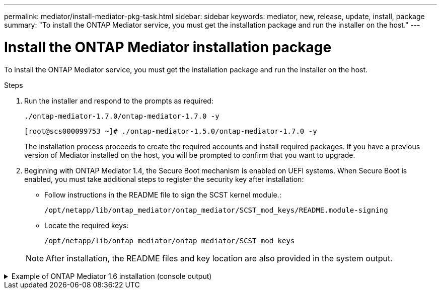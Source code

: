 ---
permalink: mediator/install-mediator-pkg-task.html
sidebar: sidebar
keywords: mediator, new, release, update, install, package
summary: "To install the ONTAP Mediator service, you must  get the installation package and run the installer on the host."
---

= Install the ONTAP Mediator installation package
:icons: font
:imagesdir: ../media/

[.lead]
To install the ONTAP Mediator service, you must  get the installation package and run the installer on the host.

.Steps

. Run the installer and respond to the prompts as required: 
+
`./ontap-mediator-1.7.0/ontap-mediator-1.7.0 -y` 
+
----
[root@scs000099753 ~]# ./ontap-mediator-1.5.0/ontap-mediator-1.7.0 -y
----

+
The installation process proceeds to create the required accounts and install required packages. If you have a previous version of Mediator installed on the host, you will be prompted to confirm that you want to upgrade.


. Beginning with ONTAP Mediator 1.4, the Secure Boot mechanism is enabled on UEFI systems. When Secure Boot is enabled, you must take additional steps to register the security key after installation:

** Follow instructions in the README file to sign the SCST kernel module.:
+
`/opt/netapp/lib/ontap_mediator/ontap_mediator/SCST_mod_keys/README.module-signing`

** Locate the required keys: 
+
`/opt/netapp/lib/ontap_mediator/ontap_mediator/SCST_mod_keys`

+
NOTE: After installation, the README files and key location are also provided in the system output.

.Example of ONTAP Mediator 1.6 installation (console output)
[%collapsible]

====
----
[root@sdot-r730-0003a-d6 ~]# ontap-mediator-1.8.0/ontap-mediator-1.8.0 -y

ONTAP Mediator: Self Extracting Installer

+ Extracting the ONTAP Mediator installation/upgrade archive
+ Performing the ONTAP Mediator run-time code signature check
   Using openssl from the path: /usr/bin/openssl configured for CApath:/etc/pki/tls
Error querying OCSP responder
   WARNING: The OCSP check failed while attempting to test the Code-Signature-Check certificate
 SKIPPING: Code signature check, manual override due to lack of OCSP response
+ Unpacking the ONTAP Mediator installer
ONTAP Mediator requires two user accounts. One for the service (netapp), and one for use by ONTAP to the mediator API (mediatoradmin).
Using default account names: netapp + mediatoradmin



Enter ONTAP Mediator user account (mediatoradmin) password:

Re-Enter ONTAP Mediator user account (mediatoradmin) password:

+ Checking if SELinux is in enforcing mode
The installer will change the SELinux context type of
/opt/netapp/lib/ontap_mediator/pyenv/bin/uwsgi from type 'lib_t' to 'bin_t'.


+ Checking for default Linux firewall
success
success
success


###############################################################
Preparing for installation of ONTAP Mediator packages.


+ Installing required packages.


Updating Subscription Management repositories.
Unable to read consumer identity

This system is not registered with an entitlement server. You can use subscription-manager to register.

Last metadata expiration check: 272 days, 23:59:05 ago on Thu 07 Sep 2023 11:37:05 AM EDT.
Package openssl-1:1.1.1k-9.el8_7.x86_64 is already installed.
Package libselinux-utils-2.9-8.el8.x86_64 is already installed.
Package perl-Data-Dumper-2.167-399.el8.x86_64 is already installed.
Package bzip2-1.0.6-26.el8.x86_64 is already installed.
Package efibootmgr-16-1.el8.x86_64 is already installed.
Package mokutil-1:0.3.0-12.el8.x86_64 is already installed.
Package python3-pip-9.0.3-23.el8.noarch is already installed.
Package policycoreutils-python-utils-2.9-24.el8.noarch is already installed.
Dependencies resolved.
============================================================================================================================================================================================================================================================
 Package                                                           Architecture                                 Version                                                                         Repository                                             Size
============================================================================================================================================================================================================================================================
Installing:
 elfutils-libelf-devel                                             x86_64                                       0.189-3.el8                                                                     Local-BaseOS                                           62 k
 gcc                                                               x86_64                                       8.5.0-20.el8                                                                    Local-AppStream                                        23 M
 kernel-devel                                                      x86_64                                       4.18.0-513.el8                                                                  Local-BaseOS                                           24 M
 make                                                              x86_64                                       1:4.2.1-11.el8                                                                  Local-BaseOS                                          498 k
 openssl-devel                                                     x86_64                                       1:1.1.1k-9.el8_7                                                                Local-BaseOS                                          2.3 M
 patch                                                             x86_64                                       2.7.6-11.el8                                                                    Local-BaseOS                                          138 k
 perl-ExtUtils-MakeMaker                                           noarch                                       1:7.34-1.el8                                                                    Local-AppStream                                       301 k
 python39                                                          x86_64                                       3.9.17-2.module+el8.9.0+19644+d68f775d                                          Local-AppStream                                        34 k
 python39-devel                                                    x86_64                                       3.9.17-2.module+el8.9.0+19644+d68f775d                                          Local-AppStream                                       229 k
 redhat-lsb-core                                                   x86_64                                       4.1-47.el8                                                                      Local-AppStream                                        45 k
Installing dependencies:
 annobin                                                           x86_64                                       11.13-2.el8                                                                     Local-AppStream                                       972 k
 cpp                                                               x86_64                                       8.5.0-20.el8                                                                    Local-AppStream                                        10 M
 dwz                                                               x86_64                                       0.12-10.el8                                                                     Local-AppStream                                       109 k
 efi-srpm-macros                                                   noarch                                       3-3.el8                                                                         Local-AppStream                                        22 k
 gcc-plugin-annobin                                                x86_64                                       8.5.0-20.el8                                                                    Local-AppStream                                        36 k
 ghc-srpm-macros                                                   noarch                                       1.4.2-7.el8                                                                     Local-AppStream                                       9.4 k
 glibc-devel                                                       x86_64                                       2.28-236.el8                                                                    Local-BaseOS                                           84 k
 glibc-headers                                                     x86_64                                       2.28-236.el8                                                                    Local-BaseOS                                          489 k
 go-srpm-macros                                                    noarch                                       2-17.el8                                                                        Local-AppStream                                        13 k
 isl                                                               x86_64                                       0.16.1-6.el8                                                                    Local-AppStream                                       841 k
 kernel-headers                                                    x86_64                                       4.18.0-513.el8                                                                  Local-BaseOS                                           11 M
 keyutils-libs-devel                                               x86_64                                       1.5.10-9.el8                                                                    Local-BaseOS                                           48 k
 krb5-devel                                                        x86_64                                       1.18.2-25.el8_8                                                                 Local-BaseOS                                          562 k
 libcom_err-devel                                                  x86_64                                       1.45.6-5.el8                                                                    Local-BaseOS                                           39 k
 libkadm5                                                          x86_64                                       1.18.2-25.el8_8                                                                 Local-BaseOS                                          188 k
 libselinux-devel                                                  x86_64                                       2.9-8.el8                                                                       Local-BaseOS                                          200 k
 libsepol-devel                                                    x86_64                                       2.9-3.el8                                                                       Local-BaseOS                                           87 k
 libverto-devel                                                    x86_64                                       0.3.2-2.el8                                                                     Local-BaseOS                                           18 k
 libxcrypt-devel                                                   x86_64                                       4.1.1-6.el8                                                                     Local-BaseOS                                           25 k
 libzstd-devel                                                     x86_64                                       1.4.4-1.el8                                                                     Local-BaseOS                                           44 k
 m4                                                                x86_64                                       1.4.18-7.el8                                                                    Local-BaseOS                                          223 k
 mailx                                                             x86_64                                       12.5-29.el8                                                                     Local-BaseOS                                          257 k
 ncurses-compat-libs                                               x86_64                                       6.1-10.20180224.el8                                                             Local-BaseOS                                          329 k
 ocaml-srpm-macros                                                 noarch                                       5-4.el8                                                                         Local-AppStream                                       9.5 k
 openblas-srpm-macros                                              noarch                                       2-2.el8                                                                         Local-AppStream                                       8.0 k
 pcre2-devel                                                       x86_64                                       10.32-3.el8_6                                                                   Local-BaseOS                                          605 k
 pcre2-utf16                                                       x86_64                                       10.32-3.el8_6                                                                   Local-BaseOS                                          229 k
 pcre2-utf32                                                       x86_64                                       10.32-3.el8_6                                                                   Local-BaseOS                                          220 k
 perl-CPAN-Meta-YAML                                               noarch                                       0.018-397.el8                                                                   Local-AppStream                                        34 k
 perl-ExtUtils-Command                                             noarch                                       1:7.34-1.el8                                                                    Local-AppStream                                        19 k
 perl-ExtUtils-Install                                             noarch                                       2.14-4.el8                                                                      Local-AppStream                                        46 k
 perl-ExtUtils-Manifest                                            noarch                                       1.70-395.el8                                                                    Local-AppStream                                        37 k
 perl-ExtUtils-ParseXS                                             noarch                                       1:3.35-2.el8                                                                    Local-AppStream                                        83 k
 perl-JSON-PP                                                      noarch                                       1:2.97.001-3.el8                                                                Local-AppStream                                        68 k
 perl-Test-Harness                                                 noarch                                       1:3.42-1.el8                                                                    Local-AppStream                                       279 k
 perl-devel                                                        x86_64                                       4:5.26.3-422.el8                                                                Local-AppStream                                       600 k
 perl-srpm-macros                                                  noarch                                       1-25.el8                                                                        Local-AppStream                                        11 k
 perl-version                                                      x86_64                                       6:0.99.24-1.el8                                                                 Local-AppStream                                        67 k
 postfix                                                           x86_64                                       2:3.5.8-7.el8                                                                   Local-BaseOS                                          1.5 M
 python-rpm-macros                                                 noarch                                       3-45.el8                                                                        Local-AppStream                                        16 k
 python-srpm-macros                                                noarch                                       3-45.el8                                                                        Local-AppStream                                        16 k
 python3-pyparsing                                                 noarch                                       2.1.10-7.el8                                                                    Local-BaseOS                                          142 k
 python3-rpm-macros                                                noarch                                       3-45.el8                                                                        Local-AppStream                                        15 k
 python39-libs                                                     x86_64                                       3.9.17-2.module+el8.9.0+19644+d68f775d                                          Local-AppStream                                       8.2 M
 python39-pip-wheel                                                noarch                                       20.2.4-8.module+el8.9.0+19644+d68f775d                                          Local-AppStream                                       1.1 M
 python39-setuptools-wheel                                         noarch                                       50.3.2-4.module+el8.9.0+19644+d68f775d                                          Local-AppStream                                       497 k
 qt5-srpm-macros                                                   noarch                                       5.15.3-1.el8                                                                    Local-AppStream                                        11 k
 redhat-lsb-submod-security                                        x86_64                                       4.1-47.el8                                                                      Local-AppStream                                        22 k
 redhat-rpm-config                                                 noarch                                       131-1.el8                                                                       Local-AppStream                                        91 k
 rust-srpm-macros                                                  noarch                                       5-2.el8                                                                         Local-AppStream                                       9.3 k
 spax                                                              x86_64                                       1.5.3-13.el8                                                                    Local-BaseOS                                          217 k
 systemtap-sdt-devel                                               x86_64                                       4.9-3.el8                                                                       Local-AppStream                                        88 k
 zlib-devel                                                        x86_64                                       1.2.11-25.el8                                                                   Local-BaseOS                                           59 k
Installing weak dependencies:
 bison                                                             x86_64                                       3.0.4-10.el8                                                                    Local-AppStream                                       688 k
 flex                                                              x86_64                                       2.6.1-9.el8                                                                     Local-AppStream                                       320 k
 perl-CPAN-Meta                                                    noarch                                       2.150010-396.el8                                                                Local-AppStream                                       191 k
 perl-CPAN-Meta-Requirements                                       noarch                                       2.140-396.el8                                                                   Local-AppStream                                        37 k
 perl-Encode-Locale                                                noarch                                       1.05-10.module+el8.3.0+6498+9eecfe51                                            Local-AppStream                                        22 k
 perl-Time-HiRes                                                   x86_64                                       4:1.9758-2.el8                                                                  Local-AppStream                                        61 k
 python39-pip                                                      noarch                                       20.2.4-8.module+el8.9.0+19644+d68f775d                                          Local-AppStream                                       1.9 M
 python39-setuptools                                               noarch                                       50.3.2-4.module+el8.9.0+19644+d68f775d                                          Local-AppStream                                       871 k
Enabling module streams:
 python39                                                                                                       3.9

Transaction Summary
============================================================================================================================================================================================================================================================
Install  71 Packages

Total size: 95 M
Installed size: 224 M
Is this ok [y/N]: y
Downloading Packages:
Red Hat Enterprise Linux 9 - BaseOS                                                                                                                                                                                          45 kB/s | 5.0 kB     00:00
Importing GPG key 0xFD431D51:
 Userid     : "Red Hat, Inc. (release key 2) <security@redhat.com>"
 Fingerprint: 567E 347A D004 4ADE 55BA 8A5F 199E 2F91 FD43 1D51
 From       : /etc/pki/rpm-gpg/RPM-GPG-KEY-redhat-release
Is this ok [y/N]: y
Key imported successfully
Importing GPG key 0xD4082792:
 Userid     : "Red Hat, Inc. (auxiliary key) <security@redhat.com>"
 Fingerprint: 6A6A A7C9 7C88 90AE C6AE BFE2 F76F 66C3 D408 2792
 From       : /etc/pki/rpm-gpg/RPM-GPG-KEY-redhat-release
Is this ok [y/N]: y
Key imported successfully
Running transaction check
Transaction check succeeded.
Running transaction test
Transaction test succeeded.
Running transaction
  Preparing        :                                                                                                                                                                                                                                    1/1
  Installing       : python-srpm-macros-3-45.el8.noarch                                                                                                                                                                                                1/71
  Installing       : perl-version-6:0.99.24-1.el8.x86_64                                                                                                                                                                                               2/71
  Installing       : m4-1.4.18-7.el8.x86_64                                                                                                                                                                                                            3/71
  Running scriptlet: m4-1.4.18-7.el8.x86_64                                                                                                                                                                                                            3/71
  Installing       : perl-CPAN-Meta-Requirements-2.140-396.el8.noarch                                                                                                                                                                                  4/71
  Installing       : python-rpm-macros-3-45.el8.noarch                                                                                                                                                                                                 5/71
  Installing       : python3-rpm-macros-3-45.el8.noarch                                                                                                                                                                                                6/71
  Installing       : perl-Time-HiRes-4:1.9758-2.el8.x86_64                                                                                                                                                                                             7/71
  Installing       : perl-JSON-PP-1:2.97.001-3.el8.noarch                                                                                                                                                                                              8/71
  Installing       : perl-ExtUtils-ParseXS-1:3.35-2.el8.noarch                                                                                                                                                                                         9/71
  Installing       : zlib-devel-1.2.11-25.el8.x86_64                                                                                                                                                                                                  10/71
  Installing       : make-1:4.2.1-11.el8.x86_64                                                                                                                                                                                                       11/71
  Running scriptlet: make-1:4.2.1-11.el8.x86_64                                                                                                                                                                                                       11/71
  Installing       : perl-Test-Harness-1:3.42-1.el8.noarch                                                                                                                                                                                            12/71
  Installing       : bison-3.0.4-10.el8.x86_64                                                                                                                                                                                                        13/71
  Running scriptlet: bison-3.0.4-10.el8.x86_64                                                                                                                                                                                                        13/71
  Installing       : flex-2.6.1-9.el8.x86_64                                                                                                                                                                                                          14/71
  Running scriptlet: flex-2.6.1-9.el8.x86_64                                                                                                                                                                                                          14/71
  Installing       : rust-srpm-macros-5-2.el8.noarch                                                                                                                                                                                                  15/71
  Installing       : redhat-lsb-submod-security-4.1-47.el8.x86_64                                                                                                                                                                                     16/71
  Installing       : qt5-srpm-macros-5.15.3-1.el8.noarch                                                                                                                                                                                              17/71
  Installing       : python39-setuptools-wheel-50.3.2-4.module+el8.9.0+19644+d68f775d.noarch                                                                                                                                                          18/71
  Installing       : python39-pip-wheel-20.2.4-8.module+el8.9.0+19644+d68f775d.noarch                                                                                                                                                                 19/71
  Installing       : python39-libs-3.9.17-2.module+el8.9.0+19644+d68f775d.x86_64                                                                                                                                                                      20/71
  Installing       : python39-3.9.17-2.module+el8.9.0+19644+d68f775d.x86_64                                                                                                                                                                           21/71
  Running scriptlet: python39-3.9.17-2.module+el8.9.0+19644+d68f775d.x86_64                                                                                                                                                                           21/71
  Installing       : python39-setuptools-50.3.2-4.module+el8.9.0+19644+d68f775d.noarch                                                                                                                                                                22/71
  Running scriptlet: python39-setuptools-50.3.2-4.module+el8.9.0+19644+d68f775d.noarch                                                                                                                                                                22/71
  Installing       : python39-pip-20.2.4-8.module+el8.9.0+19644+d68f775d.noarch                                                                                                                                                                       23/71
  Running scriptlet: python39-pip-20.2.4-8.module+el8.9.0+19644+d68f775d.noarch                                                                                                                                                                       23/71
  Installing       : perl-srpm-macros-1-25.el8.noarch                                                                                                                                                                                                 24/71
  Installing       : perl-ExtUtils-Manifest-1.70-395.el8.noarch                                                                                                                                                                                       25/71
  Installing       : perl-ExtUtils-Command-1:7.34-1.el8.noarch                                                                                                                                                                                        26/71
  Installing       : perl-Encode-Locale-1.05-10.module+el8.3.0+6498+9eecfe51.noarch                                                                                                                                                                   27/71
  Installing       : perl-CPAN-Meta-YAML-0.018-397.el8.noarch                                                                                                                                                                                         28/71
  Installing       : perl-CPAN-Meta-2.150010-396.el8.noarch                                                                                                                                                                                           29/71
  Installing       : openblas-srpm-macros-2-2.el8.noarch                                                                                                                                                                                              30/71
  Installing       : ocaml-srpm-macros-5-4.el8.noarch                                                                                                                                                                                                 31/71
  Installing       : isl-0.16.1-6.el8.x86_64                                                                                                                                                                                                          32/71
  Running scriptlet: isl-0.16.1-6.el8.x86_64                                                                                                                                                                                                          32/71
  Installing       : go-srpm-macros-2-17.el8.noarch                                                                                                                                                                                                   33/71
  Installing       : ghc-srpm-macros-1.4.2-7.el8.noarch                                                                                                                                                                                               34/71
  Installing       : efi-srpm-macros-3-3.el8.noarch                                                                                                                                                                                                   35/71
  Installing       : dwz-0.12-10.el8.x86_64                                                                                                                                                                                                           36/71
  Installing       : cpp-8.5.0-20.el8.x86_64                                                                                                                                                                                                          37/71
  Running scriptlet: cpp-8.5.0-20.el8.x86_64                                                                                                                                                                                                          37/71
  Installing       : spax-1.5.3-13.el8.x86_64                                                                                                                                                                                                         38/71
  Running scriptlet: spax-1.5.3-13.el8.x86_64                                                                                                                                                                                                         38/71
  Installing       : python3-pyparsing-2.1.10-7.el8.noarch                                                                                                                                                                                            39/71
  Installing       : systemtap-sdt-devel-4.9-3.el8.x86_64                                                                                                                                                                                             40/71
  Running scriptlet: postfix-2:3.5.8-7.el8.x86_64                                                                                                                                                                                                     41/71
  Installing       : postfix-2:3.5.8-7.el8.x86_64                                                                                                                                                                                                     41/71
  Running scriptlet: postfix-2:3.5.8-7.el8.x86_64                                                                                                                                                                                                     41/71
  Installing       : pcre2-utf32-10.32-3.el8_6.x86_64                                                                                                                                                                                                 42/71
  Installing       : pcre2-utf16-10.32-3.el8_6.x86_64                                                                                                                                                                                                 43/71
  Installing       : pcre2-devel-10.32-3.el8_6.x86_64                                                                                                                                                                                                 44/71
  Installing       : patch-2.7.6-11.el8.x86_64                                                                                                                                                                                                        45/71
  Installing       : ncurses-compat-libs-6.1-10.20180224.el8.x86_64                                                                                                                                                                                   46/71
  Installing       : mailx-12.5-29.el8.x86_64                                                                                                                                                                                                         47/71
  Installing       : libzstd-devel-1.4.4-1.el8.x86_64                                                                                                                                                                                                 48/71
  Installing       : elfutils-libelf-devel-0.189-3.el8.x86_64                                                                                                                                                                                         49/71
  Installing       : libverto-devel-0.3.2-2.el8.x86_64                                                                                                                                                                                                50/71
  Installing       : libsepol-devel-2.9-3.el8.x86_64                                                                                                                                                                                                  51/71
  Installing       : libselinux-devel-2.9-8.el8.x86_64                                                                                                                                                                                                52/71
  Installing       : libkadm5-1.18.2-25.el8_8.x86_64                                                                                                                                                                                                  53/71
  Installing       : libcom_err-devel-1.45.6-5.el8.x86_64                                                                                                                                                                                             54/71
  Installing       : keyutils-libs-devel-1.5.10-9.el8.x86_64                                                                                                                                                                                          55/71
  Installing       : krb5-devel-1.18.2-25.el8_8.x86_64                                                                                                                                                                                                56/71
  Installing       : openssl-devel-1:1.1.1k-9.el8_7.x86_64                                                                                                                                                                                            57/71
  Installing       : kernel-headers-4.18.0-513.el8.x86_64                                                                                                                                                                                             58/71
  Running scriptlet: glibc-headers-2.28-236.el8.x86_64                                                                                                                                                                                                59/71
  Installing       : glibc-headers-2.28-236.el8.x86_64                                                                                                                                                                                                59/71
  Installing       : libxcrypt-devel-4.1.1-6.el8.x86_64                                                                                                                                                                                               60/71
  Installing       : glibc-devel-2.28-236.el8.x86_64                                                                                                                                                                                                  61/71
  Running scriptlet: glibc-devel-2.28-236.el8.x86_64                                                                                                                                                                                                  61/71
  Installing       : gcc-8.5.0-20.el8.x86_64                                                                                                                                                                                                          62/71
  Running scriptlet: gcc-8.5.0-20.el8.x86_64                                                                                                                                                                                                          62/71
  Installing       : annobin-11.13-2.el8.x86_64                                                                                                                                                                                                       63/71
  Installing       : gcc-plugin-annobin-8.5.0-20.el8.x86_64                                                                                                                                                                                           64/71
  Installing       : redhat-rpm-config-131-1.el8.noarch                                                                                                                                                                                               65/71
  Running scriptlet: redhat-rpm-config-131-1.el8.noarch                                                                                                                                                                                               65/71
  Installing       : perl-ExtUtils-Install-2.14-4.el8.noarch                                                                                                                                                                                          66/71
  Installing       : perl-devel-4:5.26.3-422.el8.x86_64                                                                                                                                                                                               67/71
  Installing       : perl-ExtUtils-MakeMaker-1:7.34-1.el8.noarch                                                                                                                                                                                      68/71
  Installing       : kernel-devel-4.18.0-513.el8.x86_64                                                                                                                                                                                               69/71
  Running scriptlet: kernel-devel-4.18.0-513.el8.x86_64                                                                                                                                                                                               69/71
  Installing       : redhat-lsb-core-4.1-47.el8.x86_64                                                                                                                                                                                                70/71
  Installing       : python39-devel-3.9.17-2.module+el8.9.0+19644+d68f775d.x86_64                                                                                                                                                                     71/71
  Running scriptlet: python39-devel-3.9.17-2.module+el8.9.0+19644+d68f775d.x86_64                                                                                                                                                                     71/71
  Verifying        : elfutils-libelf-devel-0.189-3.el8.x86_64                                                                                                                                                                                          1/71
  Verifying        : glibc-devel-2.28-236.el8.x86_64                                                                                                                                                                                                   2/71
  Verifying        : glibc-headers-2.28-236.el8.x86_64                                                                                                                                                                                                 3/71
  Verifying        : kernel-devel-4.18.0-513.el8.x86_64                                                                                                                                                                                                4/71
  Verifying        : kernel-headers-4.18.0-513.el8.x86_64                                                                                                                                                                                              5/71
  Verifying        : keyutils-libs-devel-1.5.10-9.el8.x86_64                                                                                                                                                                                           6/71
  Verifying        : krb5-devel-1.18.2-25.el8_8.x86_64                                                                                                                                                                                                 7/71
  Verifying        : libcom_err-devel-1.45.6-5.el8.x86_64                                                                                                                                                                                              8/71
  Verifying        : libkadm5-1.18.2-25.el8_8.x86_64                                                                                                                                                                                                   9/71
  Verifying        : libselinux-devel-2.9-8.el8.x86_64                                                                                                                                                                                                10/71
  Verifying        : libsepol-devel-2.9-3.el8.x86_64                                                                                                                                                                                                  11/71
  Verifying        : libverto-devel-0.3.2-2.el8.x86_64                                                                                                                                                                                                12/71
  Verifying        : libxcrypt-devel-4.1.1-6.el8.x86_64                                                                                                                                                                                               13/71
  Verifying        : libzstd-devel-1.4.4-1.el8.x86_64                                                                                                                                                                                                 14/71
  Verifying        : m4-1.4.18-7.el8.x86_64                                                                                                                                                                                                           15/71
  Verifying        : mailx-12.5-29.el8.x86_64                                                                                                                                                                                                         16/71
  Verifying        : make-1:4.2.1-11.el8.x86_64                                                                                                                                                                                                       17/71
  Verifying        : ncurses-compat-libs-6.1-10.20180224.el8.x86_64                                                                                                                                                                                   18/71
  Verifying        : openssl-devel-1:1.1.1k-9.el8_7.x86_64                                                                                                                                                                                            19/71
  Verifying        : patch-2.7.6-11.el8.x86_64                                                                                                                                                                                                        20/71
  Verifying        : pcre2-devel-10.32-3.el8_6.x86_64                                                                                                                                                                                                 21/71
  Verifying        : pcre2-utf16-10.32-3.el8_6.x86_64                                                                                                                                                                                                 22/71
  Verifying        : pcre2-utf32-10.32-3.el8_6.x86_64                                                                                                                                                                                                 23/71
  Verifying        : postfix-2:3.5.8-7.el8.x86_64                                                                                                                                                                                                     24/71
  Verifying        : python3-pyparsing-2.1.10-7.el8.noarch                                                                                                                                                                                            25/71
  Verifying        : spax-1.5.3-13.el8.x86_64                                                                                                                                                                                                         26/71
  Verifying        : zlib-devel-1.2.11-25.el8.x86_64                                                                                                                                                                                                  27/71
  Verifying        : annobin-11.13-2.el8.x86_64                                                                                                                                                                                                       28/71
  Verifying        : bison-3.0.4-10.el8.x86_64                                                                                                                                                                                                        29/71
  Verifying        : cpp-8.5.0-20.el8.x86_64                                                                                                                                                                                                          30/71
  Verifying        : dwz-0.12-10.el8.x86_64                                                                                                                                                                                                           31/71
  Verifying        : efi-srpm-macros-3-3.el8.noarch                                                                                                                                                                                                   32/71
  Verifying        : flex-2.6.1-9.el8.x86_64                                                                                                                                                                                                          33/71
  Verifying        : gcc-8.5.0-20.el8.x86_64                                                                                                                                                                                                          34/71
  Verifying        : gcc-plugin-annobin-8.5.0-20.el8.x86_64                                                                                                                                                                                           35/71
  Verifying        : ghc-srpm-macros-1.4.2-7.el8.noarch                                                                                                                                                                                               36/71
  Verifying        : go-srpm-macros-2-17.el8.noarch                                                                                                                                                                                                   37/71
  Verifying        : isl-0.16.1-6.el8.x86_64                                                                                                                                                                                                          38/71
  Verifying        : ocaml-srpm-macros-5-4.el8.noarch                                                                                                                                                                                                 39/71
  Verifying        : openblas-srpm-macros-2-2.el8.noarch                                                                                                                                                                                              40/71
  Verifying        : perl-CPAN-Meta-2.150010-396.el8.noarch                                                                                                                                                                                           41/71
  Verifying        : perl-CPAN-Meta-Requirements-2.140-396.el8.noarch                                                                                                                                                                                 42/71
  Verifying        : perl-CPAN-Meta-YAML-0.018-397.el8.noarch                                                                                                                                                                                         43/71
  Verifying        : perl-Encode-Locale-1.05-10.module+el8.3.0+6498+9eecfe51.noarch                                                                                                                                                                   44/71
  Verifying        : perl-ExtUtils-Command-1:7.34-1.el8.noarch                                                                                                                                                                                        45/71
  Verifying        : perl-ExtUtils-Install-2.14-4.el8.noarch                                                                                                                                                                                          46/71
  Verifying        : perl-ExtUtils-MakeMaker-1:7.34-1.el8.noarch                                                                                                                                                                                      47/71
  Verifying        : perl-ExtUtils-Manifest-1.70-395.el8.noarch                                                                                                                                                                                       48/71
  Verifying        : perl-ExtUtils-ParseXS-1:3.35-2.el8.noarch                                                                                                                                                                                        49/71
  Verifying        : perl-JSON-PP-1:2.97.001-3.el8.noarch                                                                                                                                                                                             50/71
  Verifying        : perl-Test-Harness-1:3.42-1.el8.noarch                                                                                                                                                                                            51/71
  Verifying        : perl-Time-HiRes-4:1.9758-2.el8.x86_64                                                                                                                                                                                            52/71
  Verifying        : perl-devel-4:5.26.3-422.el8.x86_64                                                                                                                                                                                               53/71
  Verifying        : perl-srpm-macros-1-25.el8.noarch                                                                                                                                                                                                 54/71
  Verifying        : perl-version-6:0.99.24-1.el8.x86_64                                                                                                                                                                                              55/71
  Verifying        : python-rpm-macros-3-45.el8.noarch                                                                                                                                                                                                56/71
  Verifying        : python-srpm-macros-3-45.el8.noarch                                                                                                                                                                                               57/71
  Verifying        : python3-rpm-macros-3-45.el8.noarch                                                                                                                                                                                               58/71
  Verifying        : python39-3.9.17-2.module+el8.9.0+19644+d68f775d.x86_64                                                                                                                                                                           59/71
  Verifying        : python39-devel-3.9.17-2.module+el8.9.0+19644+d68f775d.x86_64                                                                                                                                                                     60/71
  Verifying        : python39-libs-3.9.17-2.module+el8.9.0+19644+d68f775d.x86_64                                                                                                                                                                      61/71
  Verifying        : python39-pip-20.2.4-8.module+el8.9.0+19644+d68f775d.noarch                                                                                                                                                                       62/71
  Verifying        : python39-pip-wheel-20.2.4-8.module+el8.9.0+19644+d68f775d.noarch                                                                                                                                                                 63/71
  Verifying        : python39-setuptools-50.3.2-4.module+el8.9.0+19644+d68f775d.noarch                                                                                                                                                                64/71
  Verifying        : python39-setuptools-wheel-50.3.2-4.module+el8.9.0+19644+d68f775d.noarch                                                                                                                                                          65/71
  Verifying        : qt5-srpm-macros-5.15.3-1.el8.noarch                                                                                                                                                                                              66/71
  Verifying        : redhat-lsb-core-4.1-47.el8.x86_64                                                                                                                                                                                                67/71
  Verifying        : redhat-lsb-submod-security-4.1-47.el8.x86_64                                                                                                                                                                                     68/71
  Verifying        : redhat-rpm-config-131-1.el8.noarch                                                                                                                                                                                               69/71
  Verifying        : rust-srpm-macros-5-2.el8.noarch                                                                                                                                                                                                  70/71
  Verifying        : systemtap-sdt-devel-4.9-3.el8.x86_64                                                                                                                                                                                             71/71
Installed products updated.

Installed:
  annobin-11.13-2.el8.x86_64                                                       bison-3.0.4-10.el8.x86_64                                                         cpp-8.5.0-20.el8.x86_64
  dwz-0.12-10.el8.x86_64                                                           efi-srpm-macros-3-3.el8.noarch                                                    elfutils-libelf-devel-0.189-3.el8.x86_64
  flex-2.6.1-9.el8.x86_64                                                          gcc-8.5.0-20.el8.x86_64                                                           gcc-plugin-annobin-8.5.0-20.el8.x86_64
  ghc-srpm-macros-1.4.2-7.el8.noarch                                               glibc-devel-2.28-236.el8.x86_64                                                   glibc-headers-2.28-236.el8.x86_64
  go-srpm-macros-2-17.el8.noarch                                                   isl-0.16.1-6.el8.x86_64                                                           kernel-devel-4.18.0-513.el8.x86_64
  kernel-headers-4.18.0-513.el8.x86_64                                             keyutils-libs-devel-1.5.10-9.el8.x86_64                                           krb5-devel-1.18.2-25.el8_8.x86_64
  libcom_err-devel-1.45.6-5.el8.x86_64                                             libkadm5-1.18.2-25.el8_8.x86_64                                                   libselinux-devel-2.9-8.el8.x86_64
  libsepol-devel-2.9-3.el8.x86_64                                                  libverto-devel-0.3.2-2.el8.x86_64                                                 libxcrypt-devel-4.1.1-6.el8.x86_64
  libzstd-devel-1.4.4-1.el8.x86_64                                                 m4-1.4.18-7.el8.x86_64                                                            mailx-12.5-29.el8.x86_64
  make-1:4.2.1-11.el8.x86_64                                                       ncurses-compat-libs-6.1-10.20180224.el8.x86_64                                    ocaml-srpm-macros-5-4.el8.noarch
  openblas-srpm-macros-2-2.el8.noarch                                              openssl-devel-1:1.1.1k-9.el8_7.x86_64                                             patch-2.7.6-11.el8.x86_64
  pcre2-devel-10.32-3.el8_6.x86_64                                                 pcre2-utf16-10.32-3.el8_6.x86_64                                                  pcre2-utf32-10.32-3.el8_6.x86_64
  perl-CPAN-Meta-2.150010-396.el8.noarch                                           perl-CPAN-Meta-Requirements-2.140-396.el8.noarch                                  perl-CPAN-Meta-YAML-0.018-397.el8.noarch
  perl-Encode-Locale-1.05-10.module+el8.3.0+6498+9eecfe51.noarch                   perl-ExtUtils-Command-1:7.34-1.el8.noarch                                         perl-ExtUtils-Install-2.14-4.el8.noarch
  perl-ExtUtils-MakeMaker-1:7.34-1.el8.noarch                                      perl-ExtUtils-Manifest-1.70-395.el8.noarch                                        perl-ExtUtils-ParseXS-1:3.35-2.el8.noarch
  perl-JSON-PP-1:2.97.001-3.el8.noarch                                             perl-Test-Harness-1:3.42-1.el8.noarch                                             perl-Time-HiRes-4:1.9758-2.el8.x86_64
  perl-devel-4:5.26.3-422.el8.x86_64                                               perl-srpm-macros-1-25.el8.noarch                                                  perl-version-6:0.99.24-1.el8.x86_64
  postfix-2:3.5.8-7.el8.x86_64                                                     python-rpm-macros-3-45.el8.noarch                                                 python-srpm-macros-3-45.el8.noarch
  python3-pyparsing-2.1.10-7.el8.noarch                                            python3-rpm-macros-3-45.el8.noarch                                                python39-3.9.17-2.module+el8.9.0+19644+d68f775d.x86_64
  python39-devel-3.9.17-2.module+el8.9.0+19644+d68f775d.x86_64                     python39-libs-3.9.17-2.module+el8.9.0+19644+d68f775d.x86_64                       python39-pip-20.2.4-8.module+el8.9.0+19644+d68f775d.noarch
  python39-pip-wheel-20.2.4-8.module+el8.9.0+19644+d68f775d.noarch                 python39-setuptools-50.3.2-4.module+el8.9.0+19644+d68f775d.noarch                 python39-setuptools-wheel-50.3.2-4.module+el8.9.0+19644+d68f775d.noarch
  qt5-srpm-macros-5.15.3-1.el8.noarch                                              redhat-lsb-core-4.1-47.el8.x86_64                                                 redhat-lsb-submod-security-4.1-47.el8.x86_64
  redhat-rpm-config-131-1.el8.noarch                                               rust-srpm-macros-5-2.el8.noarch                                                   spax-1.5.3-13.el8.x86_64
  systemtap-sdt-devel-4.9-3.el8.x86_64                                             zlib-devel-1.2.11-25.el8.x86_64

Complete!
OS package installations finished
+ Installing ONTAP Mediator. (Log: /root/ontap_mediator.MRjxkr/ontap-mediator-1.8.0/ontap-mediator-1.8.0/install_20240606113556.log)
    This step will take several minutes. Use the log file to view progress.
    Sudoer config verified
    ONTAP Mediator rsyslog and logging rotation enabled
+ Install successful. (Moving log to /opt/netapp/lib/ontap_mediator/log/install_20240606113556.log)
+ WARNING: This system supports UEFI
           Secure Boot (SB) is currently disabled on this system.
           If SB is enabled in the future, SCST will not work unless the following action is taken:
           Using the keys in /opt/netapp/lib/ontap_mediator/ontap_mediator/SCST_mod_keys follow
           instructions in /opt/netapp/lib/ontap_mediator/ontap_mediator/SCST_mod_keys/README.module-signing
           to sign the SCST kernel module. Note that reboot will be needed.
     SCST will not start automatically when Secure Boot is enabled and not configured properly.

+ Note: ONTAP Mediator generated a self-signed server certificate for temporary use on
    this host. If the DNS name or IP address for the host is changed, the certificate
    will no longer be valid. The default certificates should be replaced with secure
    trusted certificates signed by a known certificate authority prior to use for production.
    For more information, see /opt/netapp/lib/ontap_mediator/README

+ Note: ONTAP Mediator uses a kernel module compiled specifically for the current
        OS. Using 'yum update' to upgrade the kernel might cause service interruption.
    For more information, see /opt/netapp/lib/ontap_mediator/README

----
====

// 2023 July 24, Public PR 1012
// 2021-04-21 ONTAPEX-133437
// 2021-05-05 review comment in IDR-67
// ontap-metrocluster issue #146, 7 march 2022
// 2022-04-28, BURT 1470656
// january 2022 ontap-metrocluster/issues/35
// 19 july 2022, ontap-issues-564
// April 22 2022, BURT 1470656
// ONTAPDOC-955, 2023 May 05
// ONTAPDOC-1689, 24 Feb 2024
//ontapdoc 1906, 06 june 2024
